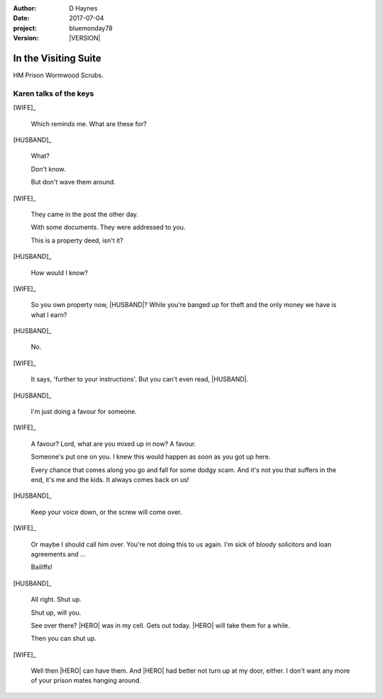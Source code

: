 ..  This is a Turberfield dialogue file (reStructuredText).
    Scene ~~
    Shot --

.. |VERSION| property:: bluemonday78.story.version

:author: D Haynes
:date: 2017-07-04
:project: bluemonday78
:version: |VERSION|

.. |HERO| property:: HERO.name.firstname
.. |WIFE| property:: WIFE.name.firstname
.. |HUSBAND| property:: HUSBAND.name.firstname

.. entity:: WIFE
   :types: bluemonday78.types.PrisonVisitor
   :states: 197801160820

   A beautician in her late forties.

    * Works in `Sandy Hair`, Leysdown-on-Sea.
    * Very organised.
    * Has always looked after |HUSBAND|.

.. entity:: HUSBAND
   :types: bluemonday78.types.Prisoner

   A small-time offender in his mid forties.

    * Can't read. Dislocated.
    * Does what he's told. Wants a quiet life.
    * Misbehaved at Standford Hill to see less of |WIFE|.

.. entity:: HERO
   :types: bluemonday78.types.Player
   :states: bluemonday78.types.Spot.w12_ducane_prison_visiting

   The player entity.

In the Visiting Suite
~~~~~~~~~~~~~~~~~~~~~

HM Prison Wormwood Scrubs.

Karen talks of the keys
-----------------------


[WIFE]_

    Which reminds me. What are these for?


[HUSBAND]_

    What?

    Don't know.

    But don't wave them around.

[WIFE]_

    They came in the post the other day.

    With some documents. They were addressed to you.

    This is a property deed, isn't it?

[HUSBAND]_

    How would I know?

[WIFE]_

    So you own property now, |HUSBAND|? While you're banged up for theft
    and the only money we have is what I earn?

[HUSBAND]_

    No.

[WIFE]_

    It says, 'further to your instructions'. But you can't even read, |HUSBAND|.

[HUSBAND]_

    I'm just doing a favour for someone.

[WIFE]_

    A favour? Lord, what are you mixed up in now? A favour.

    Someone's put one on you.
    I knew this would happen as soon as you got up here.

    Every chance that comes along you go and fall for some dodgy scam.
    And it's not you that suffers in the end, it's me and the kids.
    It always comes back on us!

[HUSBAND]_

    Keep your voice down, or the screw will come over.

[WIFE]_

    Or maybe I should call him over. You're not doing this to us again.
    I'm sick of bloody solicitors and loan agreements and ...

    Bailiffs! 

[HUSBAND]_

    All right. Shut up.

    Shut up, will you.

    See over there? |HERO| was in my cell. Gets out today.
    |HERO| will take them for a while.

    Then you can shut up.

[WIFE]_

    Well then |HERO| can have them.
    And |HERO| had better not turn up at my door, either.
    I don't want any more of your prison mates hanging around.

.. property:: WIFE.state 197801160830
